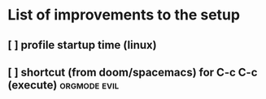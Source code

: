 * List of improvements to the setup
** [ ] profile startup time (linux)
** [ ] shortcut (from doom/spacemacs) for C-c C-c (execute)    :orgmode:evil:
